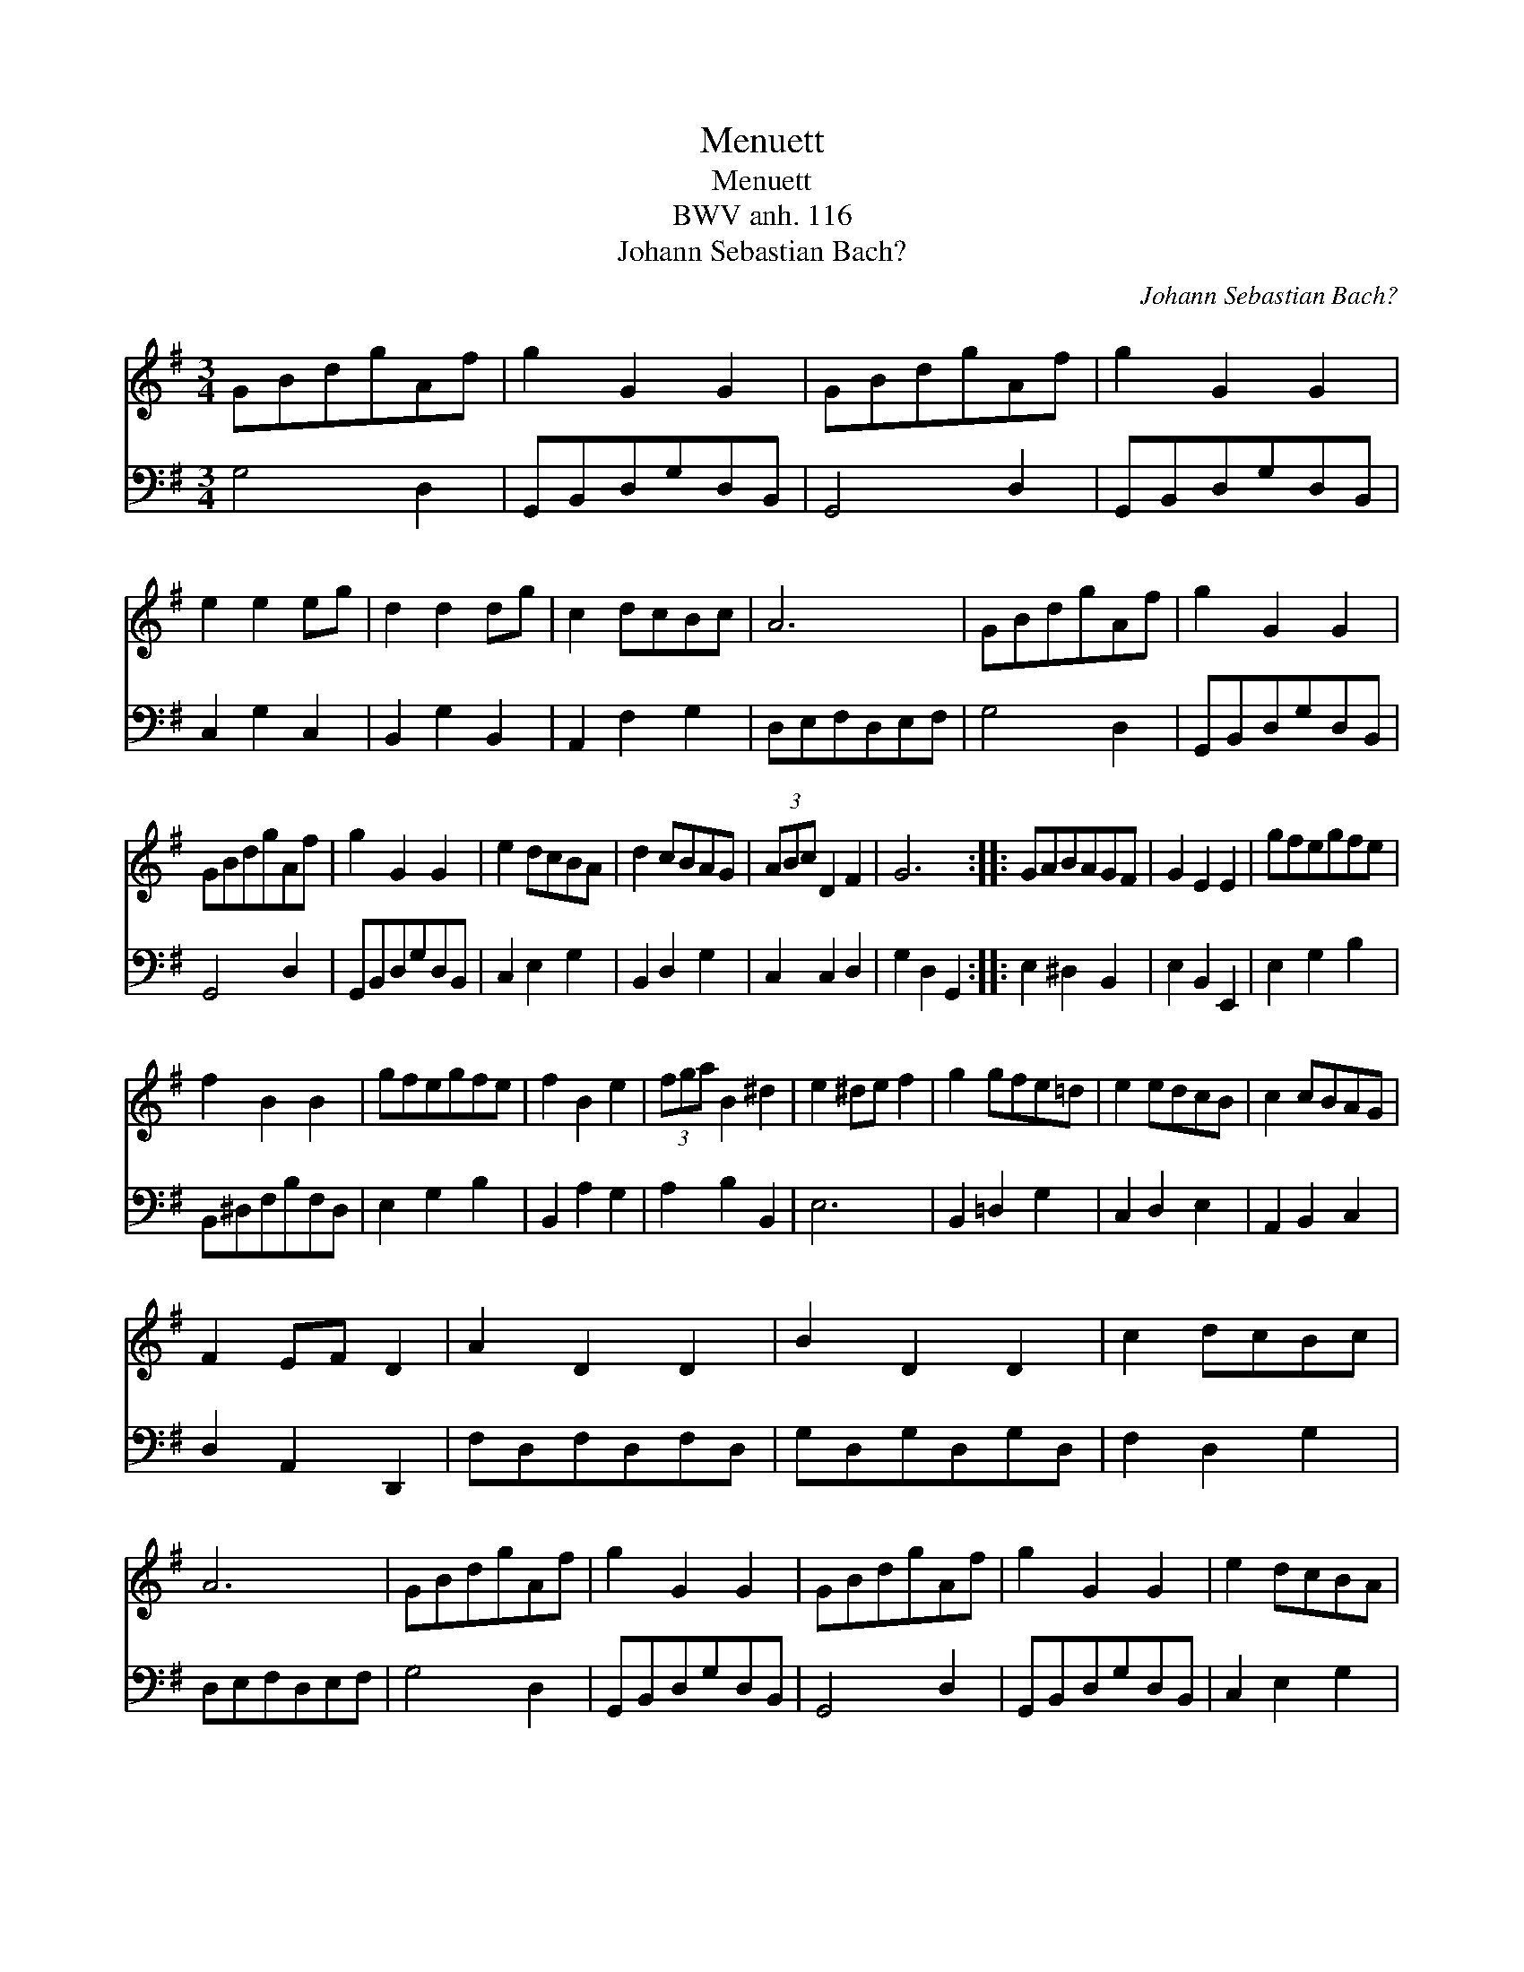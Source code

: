 X:1
T:Menuett
T:Menuett
T:BWV anh. 116
T:Johann Sebastian Bach?
C:Johann Sebastian Bach?
%%score 1 2
L:1/8
M:3/4
K:G
V:1 treble 
V:2 bass 
V:1
 GBdgAf | g2 G2 G2 | GBdgAf | g2 G2 G2 | e2 e2 eg | d2 d2 dg | c2 dcBc | A6 | GBdgAf | g2 G2 G2 | %10
 GBdgAf | g2 G2 G2 | e2 dcBA | d2 cBAG | (3ABc D2 F2 | G6 :: GABAGF | G2 E2 E2 | gfegfe | %19
 f2 B2 B2 | gfegfe | f2 B2 e2 | (3fga B2 ^d2 | e2 ^de f2 | g2 gfe=d | e2 edcB | c2 cBAG | %27
 F2 EF D2 | A2 D2 D2 | B2 D2 D2 | c2 dcBc | A6 | GBdgAf | g2 G2 G2 | GBdgAf | g2 G2 G2 | e2 dcBA | %37
 d2 cBAG | AB D2 F2 | G6 :| %40
V:2
 G,4 D,2 | G,,B,,D,G,D,B,, | G,,4 D,2 | G,,B,,D,G,D,B,, | C,2 G,2 C,2 | B,,2 G,2 B,,2 | %6
 A,,2 F,2 G,2 | D,E,F,D,E,F, | G,4 D,2 | G,,B,,D,G,D,B,, | G,,4 D,2 | G,,B,,D,G,D,B,, | %12
 C,2 E,2 G,2 | B,,2 D,2 G,2 | C,2 C,2 D,2 | G,2 D,2 G,,2 :: E,2 ^D,2 B,,2 | E,2 B,,2 E,,2 | %18
 E,2 G,2 B,2 | B,,^D,F,B,F,D, | E,2 G,2 B,2 | B,,2 A,2 G,2 | A,2 B,2 B,,2 | E,6 | B,,2 =D,2 G,2 | %25
 C,2 D,2 E,2 | A,,2 B,,2 C,2 | D,2 A,,2 D,,2 | F,D,F,D,F,D, | G,D,G,D,G,D, | F,2 D,2 G,2 | %31
 D,E,F,D,E,F, | G,4 D,2 | G,,B,,D,G,D,B,, | G,,4 D,2 | G,,B,,D,G,D,B,, | C,2 E,2 G,2 | %37
 B,,2 D,2 G,2 | C,4 D,2 | G,2 D,2 G,,2 :| %40

